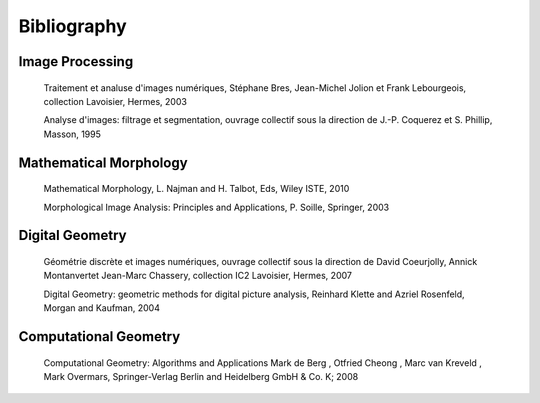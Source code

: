 ==============
 Bibliography
==============


Image Processing
================

   Traitement et analuse d'images numériques, Stéphane Bres,
   Jean-Michel Jolion et Frank Lebourgeois, collection Lavoisier,
   Hermes, 2003


   Analyse d'images: filtrage et segmentation, ouvrage collectif sous
   la direction de  J.-P. Coquerez et S. Phillip, Masson, 1995


Mathematical Morphology
=======================

   Mathematical Morphology, L. Najman and H. Talbot, Eds, Wiley ISTE,
   2010

   Morphological Image Analysis: Principles and Applications,
   P. Soille, Springer, 2003





Digital Geometry
================

    Géométrie discrète et images numériques, ouvrage collectif sous la
    direction de David Coeurjolly, Annick Montanvertet Jean-Marc
    Chassery, collection IC2 Lavoisier, Hermes, 2007

    Digital Geometry: geometric methods for digital picture analysis,
    Reinhard Klette and Azriel Rosenfeld, Morgan and Kaufman, 2004


Computational Geometry
======================

   Computational Geometry: Algorithms and Applications
   Mark de Berg , Otfried Cheong , Marc van Kreveld , Mark Overmars,
   Springer-Verlag Berlin and Heidelberg GmbH & Co. K; 2008
